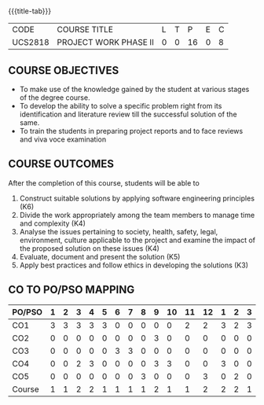 * 
:properties:
:author: B Bharathi
:date: 16-11-2021
:end:

#+startup: showall
{{{title-tab}}}
| CODE    | COURSE TITLE          | L | T |  P | E | C |
| UCS2818 | PROJECT WORK PHASE II | 0 | 0 | 16 | 0 | 8 |

** COURSE OBJECTIVES
- To make use of the knowledge gained by the student at various stages
  of the degree course.
- To develop the ability to solve a specific problem right from its
  identification and literature review till the successful solution of
  the same.
- To train the students in preparing project reports and to face
  reviews and viva voce examination
  
** COURSE OUTCOMES
After the completion of this course, students will be able to 
1. Construct suitable solutions by applying software engineering
   principles (K6)
2. Divide the work appropriately among the team members to manage time
   and complexity (K4)
3. Analyse the issues pertaining to society, health, safety, legal,
   environment, culture applicable to the project and examine the
   impact of the proposed solution on these issues (K4)
4. Evaluate, document and present the solution (K5)
5. Apply best practices and follow ethics in developing the solutions
   (K3)   
   
** CO TO PO/PSO MAPPING
| PO/PSO | 1 | 2 | 3 | 4 | 5 | 6 | 7 | 8 | 9 | 10 | 11 | 12 | 1 | 2 | 3 |
|--------+---+---+---+---+---+---+---+---+---+----+----+----+---+---+---|
| CO1    | 3 | 3 | 3 | 3 | 3 | 0 | 0 | 0 | 0 |  0 |  2 |  2 | 3 | 2 | 3 |
| CO2    | 0 | 0 | 0 | 0 | 0 | 0 | 0 | 0 | 3 |  0 |  0 |  0 | 0 | 0 | 0 |
| CO3    | 0 | 0 | 0 | 0 | 0 | 3 | 3 | 0 | 0 |  0 |  0 |  0 | 0 | 0 | 0 |
| CO4    | 0 | 0 | 2 | 3 | 0 | 0 | 0 | 0 | 3 |  3 |  0 |  0 | 3 | 0 | 0 |
| CO5    | 0 | 0 | 0 | 0 | 0 | 0 | 0 | 3 | 0 |  0 |  0 |  3 | 0 | 2 | 0 |
|--------+---+---+---+---+---+---+---+---+---+----+----+----+---+---+---|
| Course | 1 | 1 | 2 | 2 | 1 | 1 | 1 | 1 | 2 |  1 |  1 |  2 | 2 | 2 | 1 |
